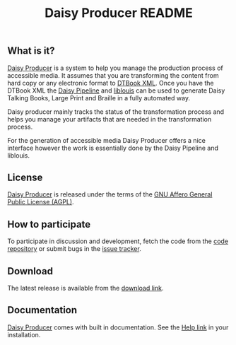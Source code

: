 #+TITLE: Daisy Producer README

#+LINK: daisyproducer http://sbsdev.github.io/daisyproducer/

** What is it?

[[daisyproducer][Daisy Producer]] is a system to help you manage the production process
of accessible media. It assumes that you are transforming the content
from hard copy or any electronic format to [[http://www.daisy.org/projects/pipeline/][DTBook XML]]. Once you have
the DTBook XML the [[http://www.daisy.org/projects/pipeline/][Daisy Pipeline]] and [[http://www.liblouis.org][liblouis]] can be used to generate
Daisy Talking Books, Large Print and Braille in a fully automated way.

Daisy producer mainly tracks the status of the transformation process
and helps you manage your artifacts that are needed in the
transformation process.

For the generation of accessible media Daisy Producer offers a nice
interface however the work is essentially done by the Daisy Pipeline
and liblouis.

** License

[[daisyproducer][Daisy Producer]] is released under the terms of the [[http://www.gnu.org/licenses/agpl.html][GNU Affero General
Public License (AGPL)]].

** How to participate

To participate in discussion and development, fetch the code from the
[[https://github.com/sbsdev/daisyproducer][code repository]] or submit bugs in the [[https://github.com/sbsdev/daisyproducer/issues][issue tracker]].

** Download

The latest release is available from the [[https://github.com/sbsdev/daisyproducer/archive/master.zip][download link]].

** Documentation

[[daisyproducer][Daisy Producer]] comes with built in documentation. See the [[http://127.0.0.1:8000/help/][Help link]] in
your installation.

